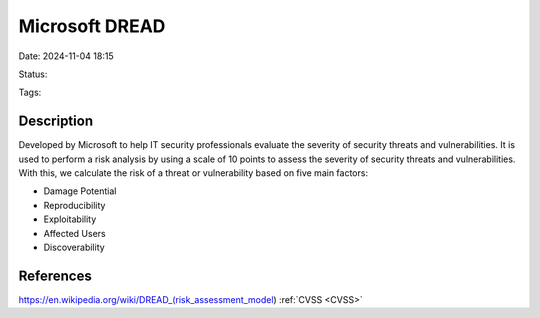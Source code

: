 Microsoft DREAD
################

Date: 2024-11-04 18:15

Status:

Tags: 

Description
************

Developed by Microsoft to help IT security professionals evaluate the
severity of security threats and vulnerabilities. It is used to perform
a risk analysis by using a scale of 10 points to assess the severity of
security threats and vulnerabilities. With this, we calculate the risk
of a threat or vulnerability based on five main factors:

-  Damage Potential
-  Reproducibility
-  Exploitability
-  Affected Users
-  Discoverability

References
***************
https://en.wikipedia.org/wiki/DREAD\_(risk_assessment_model)
:ref:`CVSS <CVSS>`
